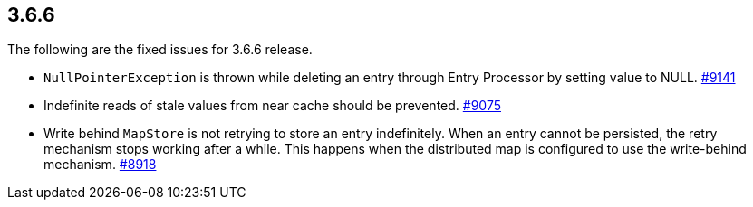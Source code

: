 
== 3.6.6

The following are the fixed issues for 3.6.6 release.

* `NullPointerException` is thrown while deleting an entry through Entry
Processor by setting value to NULL. https://github.com/hazelcast/hazelcast/issues/9141[#9141]
* Indefinite reads of stale values from near cache should be prevented.
https://github.com/hazelcast/hazelcast/issues/9075[#9075]
* Write behind `MapStore` is not retrying to store an entry
indefinitely. When an entry cannot be persisted, the retry mechanism
stops working after a while. This happens when the distributed map is
configured to use the write-behind mechanism. https://github.com/hazelcast/hazelcast/issues/8918[#8918]
